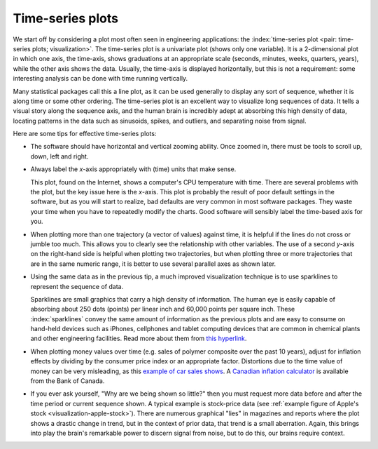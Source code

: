 .. _visualization_time_series:

Time-series plots
=================

.. youtube:: https://www.youtube.com/watch?v=aU6eZuiG8ck&list=PLHUnYbefLmeOPRuT1sukKmRyOVd4WSxJE&index=0

We start off by considering a plot most often seen in engineering applications: the :index:`time-series plot <pair: time-series plots; visualization>`. The time-series plot is a univariate plot (shows only one variable). It is a 2-dimensional plot in which one axis, the time-axis, shows graduations at an appropriate scale (seconds, minutes, weeks, quarters, years), while the other axis shows the data. Usually, the time-axis is displayed horizontally, but this is not a requirement: some interesting analysis can be done with time running vertically. 

Many statistical packages call this a line plot, as it can be used generally to display any sort of sequence, whether it is along time or some other ordering. The time-series plot is an excellent way to visualize long sequences of data. It tells a visual story along the sequence axis, and the human brain is incredibly adept at absorbing this high density of data, locating patterns in the data such as sinusoids, spikes, and outliers, and separating noise from signal.

Here are some tips for effective time-series plots:

-	The software should have horizontal and vertical zooming ability. Once zoomed in, there must be tools to scroll up, down, left and right.

-	Always label the *x*-axis appropriately with (time) units that make sense. 

	.. _visualization-bad-labels:

	.. image:: ../figures/visualization/CPU-temperature_-_from_www_aw_org_on_26_Dec_2009.png
		:align: center
		:width: 750px
		:scale: 76 %

	This plot, found on the Internet, shows a computer's CPU temperature with time. There are several problems with the plot, but the key issue here is the *x*-axis. This plot is probably the result of poor default settings in the software, but as you will start to realize, bad defaults are very common in most software packages. They waste your time when you have to repeatedly modify the charts. Good software will sensibly label the time-based axis for you.
	
.. AU: The last sentence in the following paragraph seemed a little convoluted. Please verify edits.

-	When plotting more than one trajectory (a vector of values) against time, it is helpful if the lines do not cross or jumble too much. This allows you to clearly see the relationship with other variables. The use of a second *y*-axis on the right-hand side is helpful when plotting two trajectories, but when plotting three or more trajectories that are in the same numeric range, it is better to use several parallel axes as shown later.

	.. _visualization-cluttered-trajectories:

	.. image:: ../figures/visualization/3_correlated_variables_-_badly_displayed_in_Numbers.png

.. AU: The term "here" is ambiguous. In the following paragraph, is "here" referring to the figures above and below?

	As shown in the previous figure, even using differently coloured lines and/or markers may work in selected instances, but this still leads to a clutter of lines and markers. The following chart shows this principle, created with the default settings from Apple iWork's *Numbers* (2009).

	Using different markers, improving the axis labelling, tightening up the axis ranges, and thinning out the ink improves the chart slightly. This took about 3 minutes extra in the software, because I had not used the software before and had to find the settings.

	.. figure:: ../figures/visualization/3_correlated_variables_-_slightly_better.png

	This final example with parallel axes is greatly improved, but took about 10 minutes to assemble and would likely take a similar amount of time to format in MATLAB, Excel, Python or other packages. The results are clearer to interpret: variables "Type A" and "Type B" move up and down together, while variable "Type C" moves in the opposite direction. Note how the *y*-axis for "Type C" is rescaled to start from its minimum value, rather than a value of zero. You should always use "tight" limits on the *y*-axis.

	.. _visualization-cleaned-trajectories:

	.. image:: ../figures/visualization/3_correlated_variables_-_better.png

-	Using the same data as in the previous tip, a much improved visualization technique is to use sparklines to represent the sequence of data.

	.. _visualization-sparkline-trajectories:

	.. figure:: ../figures/visualization/3-correlated-variables-as-sparklines.png
		:width: 400px
		:scale: 50 %
		:align: right

	Sparklines are small graphics that carry a high density of information. The human eye is easily capable of absorbing about 250 dots (points) per linear inch and 60,000 points per square inch. These :index:`sparklines` convey the same amount of information as the previous plots and are easy to consume on hand-held devices such as iPhones, cellphones and tablet computing devices that are common in chemical plants and other engineering facilities. Read more about them from `this hyperlink <http://www.edwardtufte.com/bboard/q-and-a-fetch-msg?msg_id=0001OR>`_.
	
-	When plotting money values over time (e.g. sales of polymer composite over the past 10 years), adjust for inflation effects by dividing by the consumer price index or an appropriate factor. Distortions due to the time value of money can be very misleading, as this `example of car sales shows <http://people.duke.edu/~rnau/411infla.htm>`_.  A `Canadian inflation calculator <http://www.bankofcanada.ca/rates/related/inflation-calculator>`_ is available from the Bank of Canada.

-	If you ever ask yourself, "Why are we being shown so little?" then you must request more data before and after the time period or current sequence shown. A typical example is stock-price data (see :ref:`example figure of Apple's stock <visualization-apple-stock>`). There are numerous graphical "lies" in magazines and reports where the plot shows a drastic change in trend, but in the context of prior data, that trend is a small aberration. Again, this brings into play the brain's remarkable power to discern signal from noise, but to do this, our brains require context.

	.. _visualization-apple-stock:

	.. image:: ../figures/visualization/AAPL-stock-prices.png
		:scale: 70%
		:width: 900px
		:align: center
		:alt: fake width
